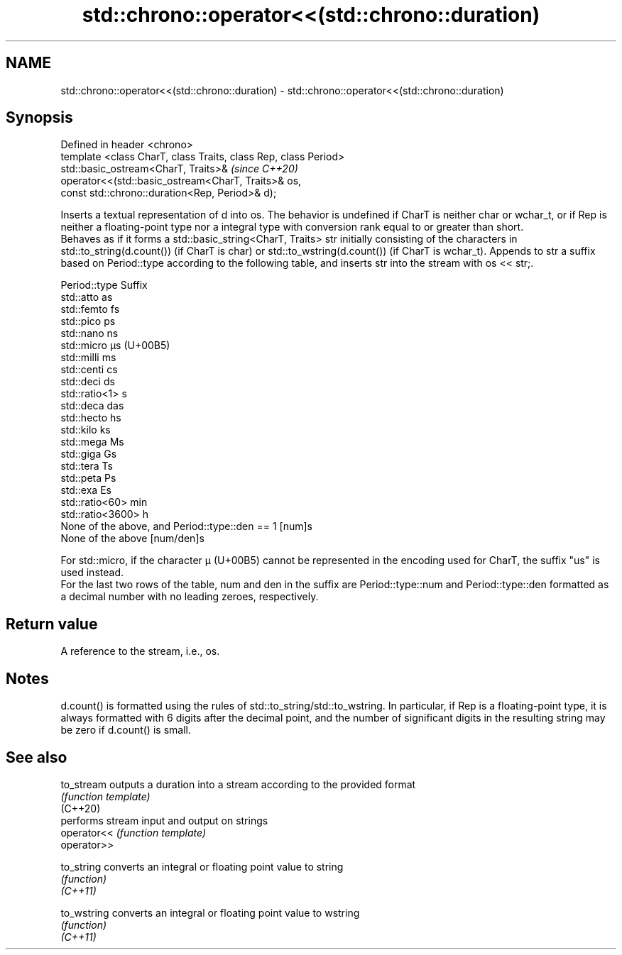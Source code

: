 .TH std::chrono::operator<<(std::chrono::duration) 3 "2020.03.24" "http://cppreference.com" "C++ Standard Libary"
.SH NAME
std::chrono::operator<<(std::chrono::duration) \- std::chrono::operator<<(std::chrono::duration)

.SH Synopsis

  Defined in header <chrono>
  template <class CharT, class Traits, class Rep, class Period>
  std::basic_ostream<CharT, Traits>&                             \fI(since C++20)\fP
  operator<<(std::basic_ostream<CharT, Traits>& os,
  const std::chrono::duration<Rep, Period>& d);

  Inserts a textual representation of d into os. The behavior is undefined if CharT is neither char or wchar_t, or if Rep is neither a floating-point type nor a integral type with conversion rank equal to or greater than short.
  Behaves as if it forms a std::basic_string<CharT, Traits> str initially consisting of the characters in std::to_string(d.count()) (if CharT is char) or std::to_wstring(d.count()) (if CharT is wchar_t). Appends to str a suffix based on Period::type according to the following table, and inserts str into the stream with os << str;.

  Period::type                                  Suffix
  std::atto                                     as
  std::femto                                    fs
  std::pico                                     ps
  std::nano                                     ns
  std::micro                                    µs (U+00B5)
  std::milli                                    ms
  std::centi                                    cs
  std::deci                                     ds
  std::ratio<1>                                 s
  std::deca                                     das
  std::hecto                                    hs
  std::kilo                                     ks
  std::mega                                     Ms
  std::giga                                     Gs
  std::tera                                     Ts
  std::peta                                     Ps
  std::exa                                      Es
  std::ratio<60>                                min
  std::ratio<3600>                              h
  None of the above, and Period::type::den == 1 [num]s
  None of the above                             [num/den]s

  For std::micro, if the character µ (U+00B5) cannot be represented in the encoding used for CharT, the suffix "us" is used instead.
  For the last two rows of the table, num and den in the suffix are Period::type::num and Period::type::den formatted as a decimal number with no leading zeroes, respectively.

.SH Return value

  A reference to the stream, i.e., os.

.SH Notes

  d.count() is formatted using the rules of std::to_string/std::to_wstring. In particular, if Rep is a floating-point type, it is always formatted with 6 digits after the decimal point, and the number of significant digits in the resulting string may be zero if d.count() is small.

.SH See also



  to_stream  outputs a duration into a stream according to the provided format
             \fI(function template)\fP
  (C++20)
             performs stream input and output on strings
  operator<< \fI(function template)\fP
  operator>>

  to_string  converts an integral or floating point value to string
             \fI(function)\fP
  \fI(C++11)\fP

  to_wstring converts an integral or floating point value to wstring
             \fI(function)\fP
  \fI(C++11)\fP




